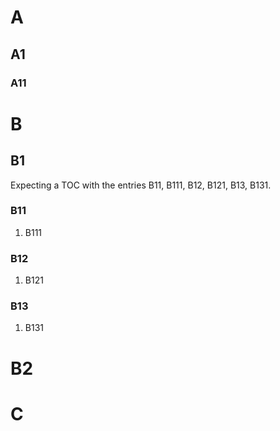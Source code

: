 #+OPTIONS: toc:nil

* A
** A1
*** A11
* B
** B1
#+TOC: headlines 2 local
Expecting a TOC with the entries B11, B111, B12, B121, B13, B131.
*** B11
**** B111
*** B12
**** B121
*** B13
**** B131
* B2

* C
